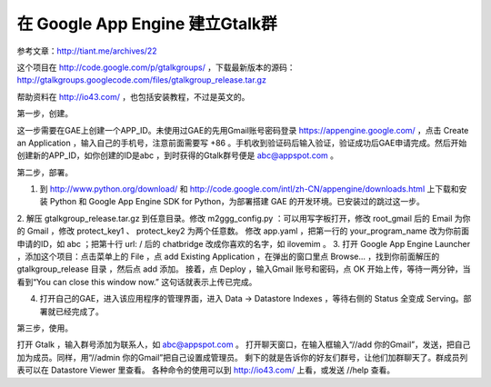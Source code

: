 在 Google App Engine 建立Gtalk群
=============================================================================

参考文章：http://tiant.me/archives/22

这个项目在 http://code.google.com/p/gtalkgroups/ ，下载最新版本的源码：
http://gtalkgroups.googlecode.com/files/gtalkgroup_release.tar.gz

帮助资料在 http://io43.com/ ，也包括安装教程，不过是英文的。

第一步，创建。

这一步需要在GAE上创建一个APP_ID。未使用过GAE的先用Gmail账号密码登录 https://appengine.google.com/ ，点击 Create an Application ，输入自己的手机号，注意前面需要写 +86 。手机收到验证码后输入验证，验证成功后GAE申请完成。然后开始创建新的APP_ID，如你创建的ID是abc ，到时获得的Gtalk群号便是 abc@appspot.com 。

第二步，部署。

1. 到 http://www.python.org/download/ 和 http://code.google.com/intl/zh-CN/appengine/downloads.html 上下载和安装 Python 和 Google App Engine SDK for Python，为部署搭建 GAE 的开发环境。已安装过的跳过这一步。
2. 解压 gtalkgroup_release.tar.gz 到任意目录。修改 m2ggg_config.py ：可以用写字板打开，修改 root_gmail 后的 Email 为你的 Gmail ，修改 protect_key1 、 protect_key2 为两个任意数。
修改 app.yaml ，把第一行的 your_program_name 改为你前面申请的ID，如 abc ；把第十行 url: / 后的 chatbridge 改成你喜欢的名字，如 ilovemim 。
3. 打开 Google App Engine Launcher ，添加这个项目：点击菜单上的 File ，点 add Existing Application ，在弹出的窗口里点 Browse... ，找到你前面解压的 gtalkgroup_release 目录 ，然后点 add 添加。
接着，点 Deploy ，输入Gmail 账号和密码，点 OK 开始上传，等待一两分钟，当看到“You can close this window now.” 这句话就表示上传已完成。


4. 打开自己的GAE，进入该应用程序的管理界面，进入 Data → Datastore Indexes ，等待右侧的 Status 全变成 Serving。部署就已经完成了。


第三步，使用。

打开 Gtalk ，输入群号添加为联系人，如 abc@appspot.com 。
打开聊天窗口，在输入框输入“//add 你的Gmail”，发送，把自己加为成员。同样，用“//admin 你的Gmail”把自己设置成管理员。
剩下的就是告诉你的好友们群号，让他们加群聊天了。群成员列表可以在 Datastore Viewer 里查看。
各种命令的使用可以到 http://io43.com/ 上看，或发送 //help 查看。
